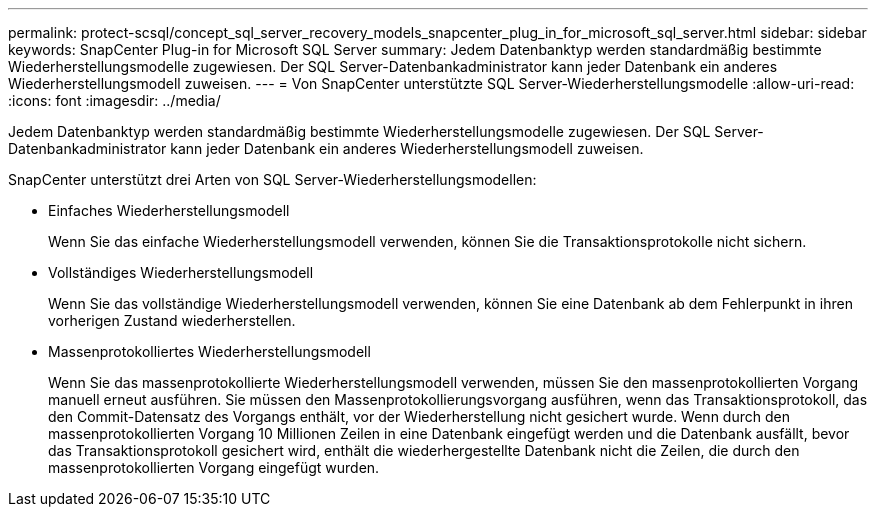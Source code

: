 ---
permalink: protect-scsql/concept_sql_server_recovery_models_snapcenter_plug_in_for_microsoft_sql_server.html 
sidebar: sidebar 
keywords: SnapCenter Plug-in for Microsoft SQL Server 
summary: Jedem Datenbanktyp werden standardmäßig bestimmte Wiederherstellungsmodelle zugewiesen.  Der SQL Server-Datenbankadministrator kann jeder Datenbank ein anderes Wiederherstellungsmodell zuweisen. 
---
= Von SnapCenter unterstützte SQL Server-Wiederherstellungsmodelle
:allow-uri-read: 
:icons: font
:imagesdir: ../media/


[role="lead"]
Jedem Datenbanktyp werden standardmäßig bestimmte Wiederherstellungsmodelle zugewiesen.  Der SQL Server-Datenbankadministrator kann jeder Datenbank ein anderes Wiederherstellungsmodell zuweisen.

SnapCenter unterstützt drei Arten von SQL Server-Wiederherstellungsmodellen:

* Einfaches Wiederherstellungsmodell
+
Wenn Sie das einfache Wiederherstellungsmodell verwenden, können Sie die Transaktionsprotokolle nicht sichern.

* Vollständiges Wiederherstellungsmodell
+
Wenn Sie das vollständige Wiederherstellungsmodell verwenden, können Sie eine Datenbank ab dem Fehlerpunkt in ihren vorherigen Zustand wiederherstellen.

* Massenprotokolliertes Wiederherstellungsmodell
+
Wenn Sie das massenprotokollierte Wiederherstellungsmodell verwenden, müssen Sie den massenprotokollierten Vorgang manuell erneut ausführen.  Sie müssen den Massenprotokollierungsvorgang ausführen, wenn das Transaktionsprotokoll, das den Commit-Datensatz des Vorgangs enthält, vor der Wiederherstellung nicht gesichert wurde.  Wenn durch den massenprotokollierten Vorgang 10 Millionen Zeilen in eine Datenbank eingefügt werden und die Datenbank ausfällt, bevor das Transaktionsprotokoll gesichert wird, enthält die wiederhergestellte Datenbank nicht die Zeilen, die durch den massenprotokollierten Vorgang eingefügt wurden.


